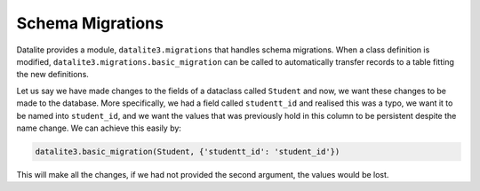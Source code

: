 Schema Migrations
==================

Datalite provides a module, ``datalite3.migrations`` that handles schema migrations. When a class
definition is modified, ``datalite3.migrations.basic_migration`` can be called to automatically
transfer records to a table fitting the new definitions.

Let us say we have made changes to the fields of a dataclass called ``Student`` and now,
we want these changes to be made to the database. More specifically, we had a field called
``studentt_id`` and realised this was a typo, we want it to be named into ``student_id``,
and we want the values that was previously hold in this column to be persistent despite the
name change. We can achieve this easily by:

.. code-block:: python

    datalite3.basic_migration(Student, {'studentt_id': 'student_id'})

This will make all the changes, if we had not provided the second argument,
the values would be lost.